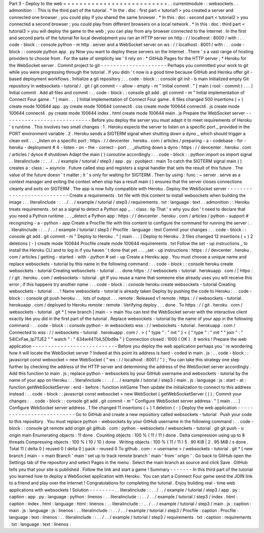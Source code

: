 Part
3
-
Deploy
to
the
web
=
=
=
=
=
=
=
=
=
=
=
=
=
=
=
=
=
=
=
=
=
=
=
=
=
=
.
.
currentmodule
:
:
websockets
.
.
admonition
:
:
This
is
the
third
part
of
the
tutorial
.
*
In
the
:
doc
:
first
part
<
tutorial1
>
you
created
a
server
and
connected
one
browser
;
you
could
play
if
you
shared
the
same
browser
.
*
In
this
:
doc
:
second
part
<
tutorial2
>
you
connected
a
second
browser
;
you
could
play
from
different
browsers
on
a
local
network
.
*
In
this
:
doc
:
third
part
<
tutorial3
>
you
will
deploy
the
game
to
the
web
;
you
can
play
from
any
browser
connected
to
the
Internet
.
In
the
first
and
second
parts
of
the
tutorial
for
local
development
you
ran
an
HTTP
server
on
http
:
/
/
localhost
:
8000
/
with
:
.
.
code
-
block
:
:
console
python
-
m
http
.
server
and
a
WebSocket
server
on
ws
:
/
/
localhost
:
8001
/
with
:
.
.
code
-
block
:
:
console
python
app
.
py
Now
you
want
to
deploy
these
servers
on
the
Internet
.
There
'
s
a
vast
range
of
hosting
providers
to
choose
from
.
For
the
sake
of
simplicity
we
'
ll
rely
on
:
*
GitHub
Pages
for
the
HTTP
server
;
*
Heroku
for
the
WebSocket
server
.
Commit
project
to
git
-
-
-
-
-
-
-
-
-
-
-
-
-
-
-
-
-
-
-
-
-
Perhaps
you
committed
your
work
to
git
while
you
were
progressing
through
the
tutorial
.
If
you
didn
'
t
now
is
a
good
time
because
GitHub
and
Heroku
offer
git
-
based
deployment
workflows
.
Initialize
a
git
repository
:
.
.
code
-
block
:
:
console
git
init
-
b
main
Initialized
empty
Git
repository
in
websockets
-
tutorial
/
.
git
/
git
commit
-
-
allow
-
empty
-
m
"
Initial
commit
.
"
[
main
(
root
-
commit
)
.
.
.
]
Initial
commit
.
Add
all
files
and
commit
:
.
.
code
-
block
:
:
console
git
add
.
git
commit
-
m
"
Initial
implementation
of
Connect
Four
game
.
"
[
main
.
.
.
]
Initial
implementation
of
Connect
Four
game
.
6
files
changed
500
insertions
(
+
)
create
mode
100644
app
.
py
create
mode
100644
connect4
.
css
create
mode
100644
connect4
.
js
create
mode
100644
connect4
.
py
create
mode
100644
index
.
html
create
mode
100644
main
.
js
Prepare
the
WebSocket
server
-
-
-
-
-
-
-
-
-
-
-
-
-
-
-
-
-
-
-
-
-
-
-
-
-
-
-
-
Before
you
deploy
the
server
you
must
adapt
it
to
meet
requirements
of
Heroku
'
s
runtime
.
This
involves
two
small
changes
:
1
.
Heroku
expects
the
server
to
listen
on
a
specific
port
_
provided
in
the
PORT
environment
variable
.
2
.
Heroku
sends
a
SIGTERM
signal
when
shutting
down
a
dyno
_
which
should
trigger
a
clean
exit
.
.
.
_listen
on
a
specific
port
:
https
:
/
/
devcenter
.
heroku
.
com
/
articles
/
preparing
-
a
-
codebase
-
for
-
heroku
-
deployment
#
4
-
listen
-
on
-
the
-
correct
-
port
.
.
_shutting
down
a
dyno
:
https
:
/
/
devcenter
.
heroku
.
com
/
articles
/
dynos
#
shutdown
Adapt
the
main
(
)
coroutine
accordingly
:
.
.
code
-
block
:
:
python
import
os
import
signal
.
.
literalinclude
:
:
.
.
/
.
.
/
example
/
tutorial
/
step3
/
app
.
py
:
pyobject
:
main
To
catch
the
SIGTERM
signal
main
(
)
creates
a
:
class
:
~
asyncio
.
Future
called
stop
and
registers
a
signal
handler
that
sets
the
result
of
this
future
.
The
value
of
the
future
doesn
'
t
matter
;
it
'
s
only
for
waiting
for
SIGTERM
.
Then
by
using
:
func
:
~
server
.
serve
as
a
context
manager
and
exiting
the
context
when
stop
has
a
result
main
(
)
ensures
that
the
server
closes
connections
cleanly
and
exits
on
SIGTERM
.
The
app
is
now
fully
compatible
with
Heroku
.
Deploy
the
WebSocket
server
-
-
-
-
-
-
-
-
-
-
-
-
-
-
-
-
-
-
-
-
-
-
-
-
-
-
-
Create
a
requirements
.
txt
file
with
this
content
to
install
websockets
when
building
the
image
:
.
.
literalinclude
:
:
.
.
/
.
.
/
example
/
tutorial
/
step3
/
requirements
.
txt
:
language
:
text
.
.
admonition
:
:
Heroku
treats
requirements
.
txt
as
a
signal
to
detect
a
Python
app
_
.
:
class
:
tip
That
'
s
why
you
don
'
t
need
to
declare
that
you
need
a
Python
runtime
.
.
.
_detect
a
Python
app
:
https
:
/
/
devcenter
.
heroku
.
com
/
articles
/
python
-
support
#
recognizing
-
a
-
python
-
app
Create
a
Procfile
file
with
this
content
to
configure
the
command
for
running
the
server
:
.
.
literalinclude
:
:
.
.
/
.
.
/
example
/
tutorial
/
step3
/
Procfile
:
language
:
text
Commit
your
changes
:
.
.
code
-
block
:
:
console
git
add
.
git
commit
-
m
"
Deploy
to
Heroku
.
"
[
main
.
.
.
]
Deploy
to
Heroku
.
3
files
changed
12
insertions
(
+
)
2
deletions
(
-
)
create
mode
100644
Procfile
create
mode
100644
requirements
.
txt
Follow
the
set
-
up
instructions
_
to
install
the
Heroku
CLI
and
to
log
in
if
you
haven
'
t
done
that
yet
.
.
.
_set
-
up
instructions
:
https
:
/
/
devcenter
.
heroku
.
com
/
articles
/
getting
-
started
-
with
-
python
#
set
-
up
Create
a
Heroku
app
.
You
must
choose
a
unique
name
and
replace
websockets
-
tutorial
by
this
name
in
the
following
command
:
.
.
code
-
block
:
:
console
heroku
create
websockets
-
tutorial
Creating
websockets
-
tutorial
.
.
.
done
https
:
/
/
websockets
-
tutorial
.
herokuapp
.
com
/
|
https
:
/
/
git
.
heroku
.
com
/
websockets
-
tutorial
.
git
If
you
reuse
a
name
that
someone
else
already
uses
you
will
receive
this
error
;
if
this
happens
try
another
name
:
.
.
code
-
block
:
:
console
heroku
create
websockets
-
tutorial
Creating
websockets
-
tutorial
.
.
.
!
Name
websockets
-
tutorial
is
already
taken
Deploy
by
pushing
the
code
to
Heroku
:
.
.
code
-
block
:
:
console
git
push
heroku
.
.
.
lots
of
output
.
.
.
remote
:
Released
v1
remote
:
https
:
/
/
websockets
-
tutorial
.
herokuapp
.
com
/
deployed
to
Heroku
remote
:
remote
:
Verifying
deploy
.
.
.
done
.
To
https
:
/
/
git
.
heroku
.
com
/
websockets
-
tutorial
.
git
*
[
new
branch
]
main
-
>
main
You
can
test
the
WebSocket
server
with
the
interactive
client
exactly
like
you
did
in
the
first
part
of
the
tutorial
.
Replace
websockets
-
tutorial
by
the
name
of
your
app
in
the
following
command
:
.
.
code
-
block
:
:
console
python
-
m
websockets
wss
:
/
/
websockets
-
tutorial
.
herokuapp
.
com
/
Connected
to
wss
:
/
/
websockets
-
tutorial
.
herokuapp
.
com
/
.
>
{
"
type
"
:
"
init
"
}
<
{
"
type
"
:
"
init
"
"
join
"
:
"
54ICxFae_Ip7TJE2
"
"
watch
"
:
"
634w44TblL5Dbd9a
"
}
Connection
closed
:
1000
(
OK
)
.
It
works
!
Prepare
the
web
application
-
-
-
-
-
-
-
-
-
-
-
-
-
-
-
-
-
-
-
-
-
-
-
-
-
-
-
Before
you
deploy
the
web
application
perhaps
you
'
re
wondering
how
it
will
locate
the
WebSocket
server
?
Indeed
at
this
point
its
address
is
hard
-
coded
in
main
.
js
:
.
.
code
-
block
:
:
javascript
const
websocket
=
new
WebSocket
(
"
ws
:
/
/
localhost
:
8001
/
"
)
;
You
can
take
this
strategy
one
step
further
by
checking
the
address
of
the
HTTP
server
and
determining
the
address
of
the
WebSocket
server
accordingly
.
Add
this
function
to
main
.
js
;
replace
python
-
websockets
by
your
GitHub
username
and
websockets
-
tutorial
by
the
name
of
your
app
on
Heroku
:
.
.
literalinclude
:
:
.
.
/
.
.
/
example
/
tutorial
/
step3
/
main
.
js
:
language
:
js
:
start
-
at
:
function
getWebSocketServer
:
end
-
before
:
function
initGame
Then
update
the
initialization
to
connect
to
this
address
instead
:
.
.
code
-
block
:
:
javascript
const
websocket
=
new
WebSocket
(
getWebSocketServer
(
)
)
;
Commit
your
changes
:
.
.
code
-
block
:
:
console
git
add
.
git
commit
-
m
"
Configure
WebSocket
server
address
.
"
[
main
.
.
.
]
Configure
WebSocket
server
address
.
1
file
changed
11
insertions
(
+
)
1
deletion
(
-
)
Deploy
the
web
application
-
-
-
-
-
-
-
-
-
-
-
-
-
-
-
-
-
-
-
-
-
-
-
-
-
-
Go
to
GitHub
and
create
a
new
repository
called
websockets
-
tutorial
.
Push
your
code
to
this
repository
.
You
must
replace
python
-
websockets
by
your
GitHub
username
in
the
following
command
:
.
.
code
-
block
:
:
console
git
remote
add
origin
git
github
.
com
:
python
-
websockets
/
websockets
-
tutorial
.
git
git
push
-
u
origin
main
Enumerating
objects
:
11
done
.
Counting
objects
:
100
%
(
11
/
11
)
done
.
Delta
compression
using
up
to
8
threads
Compressing
objects
:
100
%
(
10
/
10
)
done
.
Writing
objects
:
100
%
(
11
/
11
)
5
.
90
KiB
|
2
.
95
MiB
/
s
done
.
Total
11
(
delta
0
)
reused
0
(
delta
0
)
pack
-
reused
0
To
github
.
com
:
<
username
>
/
websockets
-
tutorial
.
git
*
[
new
branch
]
main
-
>
main
Branch
'
main
'
set
up
to
track
remote
branch
'
main
'
from
'
origin
'
.
Go
back
to
GitHub
open
the
Settings
tab
of
the
repository
and
select
Pages
in
the
menu
.
Select
the
main
branch
as
source
and
click
Save
.
GitHub
tells
you
that
your
site
is
published
.
Follow
the
link
and
start
a
game
!
Summary
-
-
-
-
-
-
-
In
this
third
part
of
the
tutorial
you
learned
how
to
deploy
a
WebSocket
application
with
Heroku
.
You
can
start
a
Connect
Four
game
send
the
JOIN
link
to
a
friend
and
play
over
the
Internet
!
Congratulations
for
completing
the
tutorial
.
Enjoy
building
real
-
time
web
applications
with
websockets
!
Solution
-
-
-
-
-
-
-
-
.
.
literalinclude
:
:
.
.
/
.
.
/
example
/
tutorial
/
step3
/
app
.
py
:
caption
:
app
.
py
:
language
:
python
:
linenos
:
.
.
literalinclude
:
:
.
.
/
.
.
/
example
/
tutorial
/
step3
/
index
.
html
:
caption
:
index
.
html
:
language
:
html
:
linenos
:
.
.
literalinclude
:
:
.
.
/
.
.
/
example
/
tutorial
/
step3
/
main
.
js
:
caption
:
main
.
js
:
language
:
js
:
linenos
:
.
.
literalinclude
:
:
.
.
/
.
.
/
example
/
tutorial
/
step3
/
Procfile
:
caption
:
Procfile
:
language
:
text
:
linenos
:
.
.
literalinclude
:
:
.
.
/
.
.
/
example
/
tutorial
/
step3
/
requirements
.
txt
:
caption
:
requirements
.
txt
:
language
:
text
:
linenos
:
